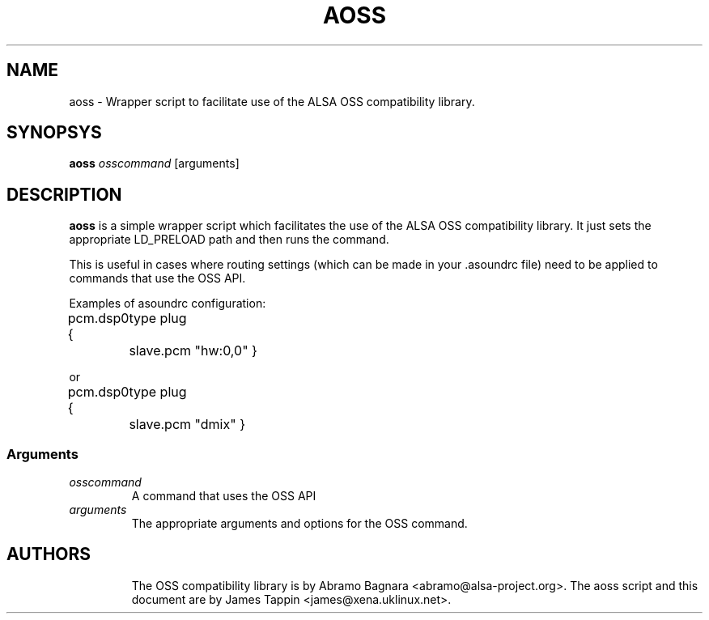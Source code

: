 .TH AOSS 1 "3 October 2001"
.SH NAME
aoss \- Wrapper script to facilitate use of the ALSA OSS compatibility
library.
.SH SYNOPSYS
\fBaoss\fP \fIosscommand\fP [arguments]

.SH DESCRIPTION
\fBaoss\fP is a simple wrapper script which facilitates the use of the
ALSA OSS compatibility library. It just sets the appropriate LD_PRELOAD
path and then runs the command.

This is useful in cases where routing settings (which can be made in
your .asoundrc file) need to be applied to commands that use the OSS
API.

Examples of asoundrc configuration:

pcm.dsp0 {
	type plug
	slave.pcm "hw:0,0"
}

or

pcm.dsp0 {
	type plug
	slave.pcm "dmix"
}

.SS Arguments
.TP
\fIosscommand\fP
A command that uses the OSS API
.TP
\fIarguments\fP
The appropriate arguments and options for the OSS command.
.TP

.SH AUTHORS
The OSS compatibility library is by Abramo Bagnara <abramo@alsa-project.org>.
The aoss script and this document are by James Tappin <james@xena.uklinux.net>.
